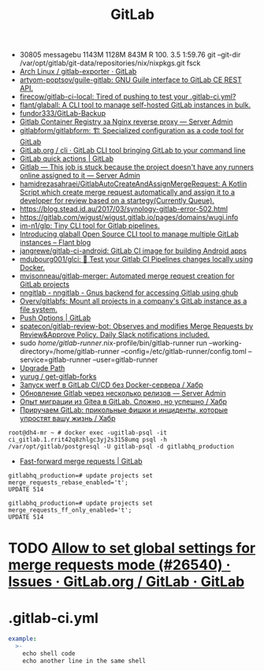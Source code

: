 :PROPERTIES:
:ID:       316400f3-6cac-46a9-8fda-1c4fa74430e9
:END:
#+title: GitLab

- 30805 messagebu 1143M 1128M  843M R 100.  3.5  1:59.76 git --git-dir /var/opt/gitlab/git-data/repositories/nix/nixpkgs.git fsck
- [[https://gitlab.archlinux.org/archlinux/gitlab-exporter][Arch Linux / gitlab-exporter · GitLab]]
- [[https://github.com/artyom-poptsov/guile-gitlab][artyom-poptsov/guile-gitlab: GNU Guile interface to GitLab CE REST API.]]
- [[https://github.com/firecow/gitlab-ci-local?auto_subscribed=false][firecow/gitlab-ci-local: Tired of pushing to test your .gitlab-ci.yml?]]
- [[https://github.com/flant/glaball][flant/glaball: A CLI tool to manage self-hosted GitLab instances in bulk.]]
- [[https://github.com/fundor333/GitLab-Backup][fundor333/GitLab-Backup]]
- [[https://serveradmin.ru/gitlab-container-registry-za-nginx-reverse-proxy/][Gitlab Container Registry за Nginx reverse proxy — Server Admin]]
- [[https://github.com/gitlabform/gitlabform][gitlabform/gitlabform: 🏗 Specialized configuration as a code tool for GitLab]]
- [[https://gitlab.com/gitlab-org/cli][GitLab.org / cli · GitLab CLI tool bringing GitLab to your command line]]
- [[https://docs.gitlab.com/ee/user/project/quick_actions.html][GitLab quick actions | GitLab]]
- [[https://serveradmin.ru/gitlab-this-job-is-stuck-because-the-project-doesnt-have-any-runners-online-assigned-to-it/][Gitlab — This job is stuck because the project doesn't have any runners online assigned to it — Server Admin]]
- [[https://github.com/hamidrezasahraei/GitlabAutoCreateAndAssignMergeRequest][hamidrezasahraei/GitlabAutoCreateAndAssignMergeRequest: A Kotlin Script which create merge request automatically and assign it to a developer for review based on a startegy(Currently Queue).]]
- https://blog.stead.id.au/2017/03/synology-gitlab-error-502.html
- https://gitlab.com/wigust/wigust.gitlab.io/pages/domains/wugi.info
- [[https://github.com/im-n1/glp][im-n1/glp: Tiny CLI tool for Gitlab pipelines.]]
- [[https://blog.flant.com/glaball-to-manage-gitlab-instances-in-bulk/][Introducing glaball Open Source CLI tool to manage multiple GitLab instances – Flant blog]]
- [[https://github.com/jangrewe/gitlab-ci-android][jangrewe/gitlab-ci-android: GitLab CI image for building Android apps]]
- [[https://github.com/mdubourg001/glci][mdubourg001/glci: 🦊 Test your Gitlab CI Pipelines changes locally using Docker.]]
- [[https://github.com/mvisonneau/gitlab-merger][mvisonneau/gitlab-merger: Automated merge request creation for GitLab projects]]
- [[https://koldfront.dk/git/nngitlab/][nngitlab - nngitlab - Gnus backend for accessing Gitlab using ghub]]
- [[https://github.com/Overv/gitlabfs][Overv/gitlabfs: Mount all projects in a company's GitLab instance as a file system.]]
- [[https://docs.gitlab.com/ee/user/project/push_options.html][Push Options | GitLab]]
- [[https://github.com/spatecon/gitlab-review-bot][spatecon/gitlab-review-bot: Observes and modifies Merge Requests by Review&Approve Policy. Daily Slack notifications included.]]
- sudo /home/gitlab-runner/.nix-profile/bin/gitlab-runner run --working-directory=/home/gitlab-runner --config=/etc/gitlab-runner/config.toml --service=gitlab-runner --user=gitlab-runner
- [[https://gitlab-com.gitlab.io/support/toolbox/upgrade-path/][Upgrade Path]]
- [[https://github.com/yurug/get-gitlab-forks][yurug / get-gitlab-forks]]
- [[https://habr.com/ru/company/flant/blog/649551/][Запуск werf в GitLab CI/CD без Docker-сервера / Хабр]]
- [[https://serveradmin.ru/obnovlenie-gitlab-cherez-neskolko-relizov/][Обновление Gitlab через несколько релизов — Server Admin]]
- [[https://habr.com/ru/company/flant/blog/577808/][Опыт миграции из Gitea в GitLab. Сложно, но успешно / Хабр]]
- [[https://habr.com/ru/companies/nixys/articles/758068/][Приручаем GitLab: прикольные фишки и инциденты, которые упростят вашу жизнь / Хабр]]

: root@dh4-mr ~ # docker exec -ugitlab-psql -it ci_gitlab.1.rrit42q8zhlgc3yj2s3158umq psql -h /var/opt/gitlab/postgresql -U gitlab-psql -d gitlabhq_production

- [[https://docs.gitlab.com/ee/user/project/merge_requests/fast_forward_merge.html][Fast-forward merge requests | GitLab]]
: gitlabhq_production=# update projects set merge_requests_rebase_enabled='t';
: UPDATE 514

: gitlabhq_production=# update projects set merge_requests_ff_only_enabled='t';
: UPDATE 514

* TODO [[https://gitlab.com/gitlab-org/gitlab/-/issues/26540][Allow to set global settings for merge requests mode (#26540) · Issues · GitLab.org / GitLab · GitLab]]

* .gitlab-ci.yml

#+begin_src yaml
  example:
    >-
      echo shell code
      echo another line in the same shell
#+end_src
